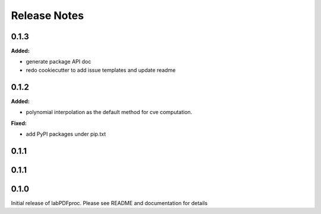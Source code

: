 =============
Release Notes
=============

.. current developments

0.1.3
=====

**Added:**

* generate package API doc
* redo cookiecutter to add issue templates and update readme


0.1.2
=====

**Added:**

* polynomial interpolation as the default method for cve computation.

**Fixed:**

* add PyPI packages under pip.txt



0.1.1
=====



0.1.1
=====



0.1.0
=====



Initial release of labPDFproc.  Please see README and documentation for details
